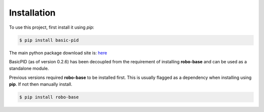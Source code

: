 .. _installation:

Installation
------------

To use this project, first install it using *pip*:

.. code-block:: console

    $ pip install basic-pid


The main python package download site is: `here <https://pypi.org/project/basic-pid/>`_

BasicPID (as of version 0.2.6) has been decoupled from the requirement of installing **robo-base**
and can be used as a standalone module.

Previous versions required **robo-base** to be installed first. This is usually flagged as a 
dependency when installing using **pip**. If not then manually install.

.. code-block:: console

    $ pip install robo-base








